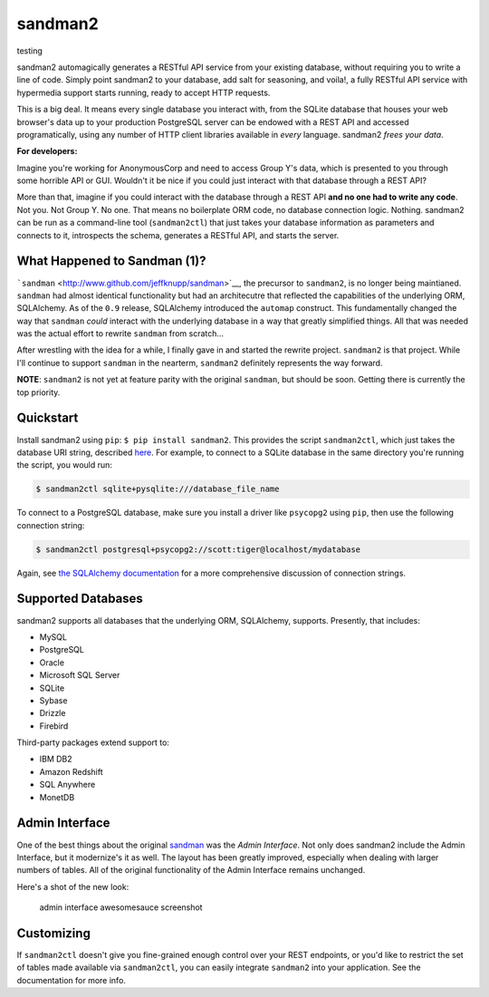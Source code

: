 sandman2
========

testing

|Build Status| |Coverage Status|

sandman2 automagically generates a RESTful API service from your
existing database, without requiring you to write a line of code. Simply
point sandman2 to your database, add salt for seasoning, and voila!, a
fully RESTful API service with hypermedia support starts running, ready
to accept HTTP requests.

This is a big deal. It means every single database you interact with,
from the SQLite database that houses your web browser's data up to your
production PostgreSQL server can be endowed with a REST API and accessed
programatically, using any number of HTTP client libraries available in
*every* language. sandman2 *frees your data*.

**For developers:**

Imagine you're working for AnonymousCorp and need to access Group Y's
data, which is presented to you through some horrible API or GUI.
Wouldn't it be nice if you could just interact with that database
through a REST API?

More than that, imagine if you could interact with the database through
a REST API **and no one had to write any code**. Not you. Not Group Y.
No one. That means no boilerplate ORM code, no database connection
logic. Nothing. sandman2 can be run as a command-line tool
(``sandman2ctl``) that just takes your database information as
parameters and connects to it, introspects the schema, generates a
RESTful API, and starts the server.

What Happened to Sandman (1)?
-----------------------------

```sandman`` <http://www.github.com/jeffknupp/sandman>`__, the precursor
to ``sandman2``, is no longer being maintianed. ``sandman`` had almost
identical functionality but had an architecutre that reflected the
capabilities of the underlying ORM, SQLAlchemy. As of the ``0.9``
release, SQLAlchemy introduced the ``automap`` construct. This
fundamentally changed the way that ``sandman`` *could* interact with the
underlying database in a way that greatly simplified things. All that
was needed was the actual effort to rewrite ``sandman`` from scratch...

After wrestling with the idea for a while, I finally gave in and started
the rewrite project. ``sandman2`` is that project. While I'll continue
to support ``sandman`` in the nearterm, ``sandman2`` definitely
represents the way forward.

**NOTE**: ``sandman2`` is not yet at feature parity with the original
``sandman``, but should be soon. Getting there is currently the top
priority.

Quickstart
----------

Install sandman2 using ``pip``: ``$ pip install sandman2``. This
provides the script ``sandman2ctl``, which just takes the database URI
string, described
`here <http://docs.sqlalchemy.org/en/rel_0_9/core/engines.html>`__. For
example, to connect to a SQLite database in the same directory you're
running the script, you would run:

.. code:: bash

    $ sandman2ctl sqlite+pysqlite:///database_file_name

To connect to a PostgreSQL database, make sure you install a driver like
``psycopg2`` using ``pip``, then use the following connection string:

.. code:: bash

    $ sandman2ctl postgresql+psycopg2://scott:tiger@localhost/mydatabase

Again, see `the SQLAlchemy
documentation <http://docs.sqlalchemy.org/en/rel_0_9/core/engines.html>`__
for a more comprehensive discussion of connection strings.

Supported Databases
-------------------

sandman2 supports all databases that the underlying ORM, SQLAlchemy,
supports. Presently, that includes:

-  MySQL
-  PostgreSQL
-  Oracle
-  Microsoft SQL Server
-  SQLite
-  Sybase
-  Drizzle
-  Firebird

Third-party packages extend support to:

-  IBM DB2
-  Amazon Redshift
-  SQL Anywhere
-  MonetDB

Admin Interface
---------------

One of the best things about the original
`sandman <http://www.github.com/jeffknupp/sandman>`__ was the *Admin
Interface*. Not only does sandman2 include the Admin Interface, but it
modernize's it as well. The layout has been greatly improved, especially
when dealing with larger numbers of tables. All of the original
functionality of the Admin Interface remains unchanged.

Here's a shot of the new look:

.. figure:: http://sandman.io/static/img/sandman2-admin.png
   :alt: admin interface awesomesauce screenshot

   admin interface awesomesauce screenshot
Customizing
-----------

If ``sandman2ctl`` doesn't give you fine-grained enough control over
your REST endpoints, or you'd like to restrict the set of tables made
available via ``sandman2ctl``, you can easily integrate ``sandman2``
into your application. See the documentation for more info.

.. |Build Status| image:: https://travis-ci.org/jeffknupp/sandman2.svg?branch=master
   :target: https://travis-ci.org/jeffknupp/sandman2
.. |Coverage Status| image:: https://img.shields.io/coveralls/jeffknupp/sandman2.svg
   :target: https://coveralls.io/r/jeffknupp/sandman2?branch=master
